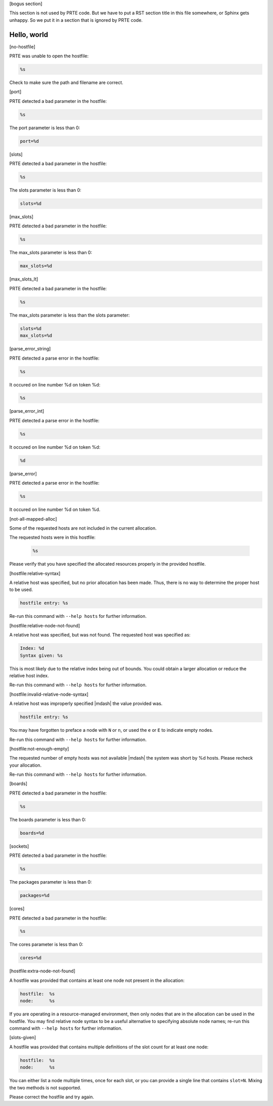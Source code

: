 .. Copyright (c) 2004-2006 The Trustees of Indiana University and Indiana
                           University Research and Technology
                           Corporation.  All rights reserved.
   Copyright (c) 2004-2005 The University of Tennessee and The University
                           of Tennessee Research Foundation.  All rights
                           reserved.
   Copyright (c) 2004-2005 High Performance Computing Center Stuttgart,
                           University of Stuttgart.  All rights reserved.
   Copyright (c) 2004-2005 The Regents of the University of California.
                           All rights reserved.
   Copyright (c) 2012      Los Alamos National Security, LLC
                           All rights reserved.
   Copyright (c) 2016      Research Organization for Information Science
                           and Technology (RIST). All rights reserved.
   Copyright (c) 2019-2020 Intel, Inc.  All rights reserved.
   Copyright (c) 2020      Cisco Systems, Inc.  All rights reserved
   Copyright (c) 2023      Jeffrey M. Squyres.  All rights reserved.
   Copyright (c) 2024      Nanook Consulting  All rights reserved.
   $COPYRIGHT$

   Additional copyrights may follow

   $HEADER$

   This is the US/English general help file for hostfile utilities.

[bogus section]

This section is not used by PRTE code.  But we have to put a RST
section title in this file somewhere, or Sphinx gets unhappy.  So we
put it in a section that is ignored by PRTE code.

Hello, world
------------

[no-hostfile]

PRTE was unable to open the hostfile:

.. code::

   %s

Check to make sure the path and filename are correct.

[port]

PRTE detected a bad parameter in the hostfile:

.. code::

   %s

The port parameter is less than 0:

.. code::

   port=%d

[slots]

PRTE detected a bad parameter in the hostfile:

.. code::

    %s

The slots parameter is less than 0:

.. code::

   slots=%d

[max_slots]

PRTE detected a bad parameter in the hostfile:

.. code::

   %s

The max_slots parameter is less than 0:

.. code::

   max_slots=%d

[max_slots_lt]

PRTE detected a bad parameter in the hostfile:

.. code::

   %s

The max_slots parameter is less than the slots parameter:

.. code::

   slots=%d
   max_slots=%d

[parse_error_string]

PRTE detected a parse error in the hostfile:

.. code::

   %s

It occured on line number %d on token %d:

.. code::

   %s

[parse_error_int]

PRTE detected a parse error in the hostfile:

.. code::

   %s

It occured on line number %d on token %d:

.. code::

   %d

[parse_error]

PRTE detected a parse error in the hostfile:

.. code::

   %s

It occured on line number %d on token %d.

[not-all-mapped-alloc]

Some of the requested hosts are not included in the current allocation.

The requested hosts were in this hostfile:

 .. code::

    %s

Please verify that you have specified the allocated resources properly in
the provided hostfile.

[hostfile:relative-syntax]

A relative host was specified, but no prior allocation has been made.
Thus, there is no way to determine the proper host to be used.

.. code::

   hostfile entry: %s

Re-run this command with ``--help hosts`` for further information.

[hostfile:relative-node-not-found]

A relative host was specified, but was not found. The requested host was
specified as:

.. code::

   Index: %d
   Syntax given: %s

This is most likely due to the relative index being out of bounds. You
could obtain a larger allocation or reduce the relative host index.

Re-run this command with ``--help hosts`` for further information.

[hostfile:invalid-relative-node-syntax]

A relative host was improperly specified |mdash| the value provided was.

.. code::

   hostfile entry: %s

You may have forgotten to preface a node with ``N`` or ``n``, or used the
``e`` or ``E`` to indicate empty nodes.

Re-run this command with ``--help hosts`` for further information.

[hostfile:not-enough-empty]

The requested number of empty hosts was not available |mdash| the
system was short by %d hosts.  Please recheck your allocation.

Re-run this command with ``--help hosts`` for further information.

[boards]

PRTE detected a bad parameter in the hostfile:

.. code::

   %s

The boards parameter is less than 0:

.. code::

   boards=%d

[sockets]

PRTE detected a bad parameter in the hostfile:

.. code::

   %s

The packages parameter is less than 0:

.. code::

   packages=%d

[cores]

PRTE detected a bad parameter in the hostfile:

.. code::

   %s

The cores parameter is less than 0:

.. code::

   cores=%d

[hostfile:extra-node-not-found]

A hostfile was provided that contains at least one node not
present in the allocation:

.. code::

   hostfile:  %s
   node:      %s

If you are operating in a resource-managed environment, then only
nodes that are in the allocation can be used in the hostfile. You may
find relative node syntax to be a useful alternative to specifying
absolute node names; re-run this command with ``--help hosts`` for
further information.

[slots-given]

A hostfile was provided that contains multiple definitions
of the slot count for at least one node:

.. code::

   hostfile:  %s
   node:      %s

You can either list a node multiple times, once for each slot,
or you can provide a single line that contains ``slot=N``. Mixing
the two methods is not supported.

Please correct the hostfile and try again.
